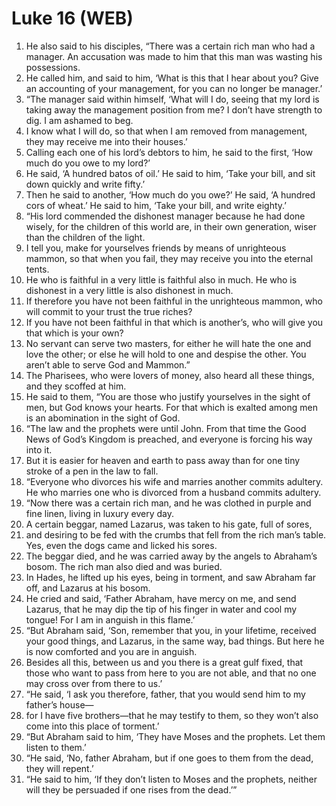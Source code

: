 * Luke 16 (WEB)
:PROPERTIES:
:ID: WEB/42-LUK16
:END:

1. He also said to his disciples, “There was a certain rich man who had a manager. An accusation was made to him that this man was wasting his possessions.
2. He called him, and said to him, ‘What is this that I hear about you? Give an accounting of your management, for you can no longer be manager.’
3. “The manager said within himself, ‘What will I do, seeing that my lord is taking away the management position from me? I don’t have strength to dig. I am ashamed to beg.
4. I know what I will do, so that when I am removed from management, they may receive me into their houses.’
5. Calling each one of his lord’s debtors to him, he said to the first, ‘How much do you owe to my lord?’
6. He said, ‘A hundred batos of oil.’ He said to him, ‘Take your bill, and sit down quickly and write fifty.’
7. Then he said to another, ‘How much do you owe?’ He said, ‘A hundred cors of wheat.’ He said to him, ‘Take your bill, and write eighty.’
8. “His lord commended the dishonest manager because he had done wisely, for the children of this world are, in their own generation, wiser than the children of the light.
9. I tell you, make for yourselves friends by means of unrighteous mammon, so that when you fail, they may receive you into the eternal tents.
10. He who is faithful in a very little is faithful also in much. He who is dishonest in a very little is also dishonest in much.
11. If therefore you have not been faithful in the unrighteous mammon, who will commit to your trust the true riches?
12. If you have not been faithful in that which is another’s, who will give you that which is your own?
13. No servant can serve two masters, for either he will hate the one and love the other; or else he will hold to one and despise the other. You aren’t able to serve God and Mammon.”
14. The Pharisees, who were lovers of money, also heard all these things, and they scoffed at him.
15. He said to them, “You are those who justify yourselves in the sight of men, but God knows your hearts. For that which is exalted among men is an abomination in the sight of God.
16. “The law and the prophets were until John. From that time the Good News of God’s Kingdom is preached, and everyone is forcing his way into it.
17. But it is easier for heaven and earth to pass away than for one tiny stroke of a pen in the law to fall.
18. “Everyone who divorces his wife and marries another commits adultery. He who marries one who is divorced from a husband commits adultery.
19. “Now there was a certain rich man, and he was clothed in purple and fine linen, living in luxury every day.
20. A certain beggar, named Lazarus, was taken to his gate, full of sores,
21. and desiring to be fed with the crumbs that fell from the rich man’s table. Yes, even the dogs came and licked his sores.
22. The beggar died, and he was carried away by the angels to Abraham’s bosom. The rich man also died and was buried.
23. In Hades, he lifted up his eyes, being in torment, and saw Abraham far off, and Lazarus at his bosom.
24. He cried and said, ‘Father Abraham, have mercy on me, and send Lazarus, that he may dip the tip of his finger in water and cool my tongue! For I am in anguish in this flame.’
25. “But Abraham said, ‘Son, remember that you, in your lifetime, received your good things, and Lazarus, in the same way, bad things. But here he is now comforted and you are in anguish.
26. Besides all this, between us and you there is a great gulf fixed, that those who want to pass from here to you are not able, and that no one may cross over from there to us.’
27. “He said, ‘I ask you therefore, father, that you would send him to my father’s house—
28. for I have five brothers—that he may testify to them, so they won’t also come into this place of torment.’
29. “But Abraham said to him, ‘They have Moses and the prophets. Let them listen to them.’
30. “He said, ‘No, father Abraham, but if one goes to them from the dead, they will repent.’
31. “He said to him, ‘If they don’t listen to Moses and the prophets, neither will they be persuaded if one rises from the dead.’”
